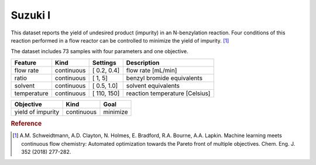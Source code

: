 .. _dataset_suzuki_i:

Suzuki I
=========

This dataset reports the yield of undesired product (impurity) in an N-benzylation reaction. Four conditions of this reaction
performed in a flow reactor can be controlled to minimize the yield of impurity. [#f1]_

The dataset includes 73 samples with four parameters and one objective.

=============== ========== ============== ========================================
Feature         Kind       Settings       Description
=============== ========== ============== ========================================
flow rate       continuous [ 0.2, 0.4]    flow rate [mL/min]
ratio           continuous [   1,   5]    benzyl bromide equivalents
solvent         continuous [ 0.5, 1.0]    solvent equivalents
temperature     continuous [ 110, 150]    reaction temperature [Celsius]
=============== ========== ============== ========================================

================= ========== ========
Objective         Kind       Goal
================= ========== ========
yield of impurity continuous minimize
================= ========== ========

.. rubric:: Reference

.. [#f1] A.M. Schweidtmann, A.D. Clayton, N. Holmes, E. Bradford, R.A. Bourne, A.A. Lapkin. Machine learning meets continuous flow chemistry: Automated optimization towards the Pareto front of multiple objectives. Chem. Eng. J. 352 (2018) 277-282.
